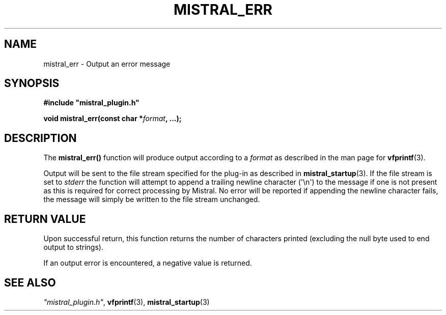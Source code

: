 .TH MISTRAL_ERR 3 2016-06-16 Ellexus "Mistral Plug-in Programmer's Manual"
.SH NAME
mistral_err \- Output an error message
.SH SYNOPSIS
.nf
.B #include """mistral_plugin.h"""
.sp
.BI "void mistral_err(const char *" format ", ...);"
.fi
.SH DESCRIPTION
The \fBmistral_err()\fP function will produce output according to a
\fIformat\fP as described in the man page for \fBvfprintf\fP(3).
.LP
Output will be sent to the file stream specified for the plug-in as
described in \fBmistral_startup\fP(3).
If the file stream is set to \fIstderr\fP the function will attempt
to append a trailing newline character (\(aq\en\(aq) to the message
if one is not present as this is required for correct processing by
Mistral.
No error will be reported if appending the newline character fails, the
message will simply be written to the file stream unchanged.
.sp
.SH RETURN VALUE
Upon successful return, this function returns the number of characters
printed (excluding the null byte used to end output to strings).
.LP
If an output error is encountered, a negative value is returned.
.SH "SEE ALSO"
\fI"mistral_plugin.h"\fP, \fBvfprintf\fP(3), \fBmistral_startup\fP(3)

